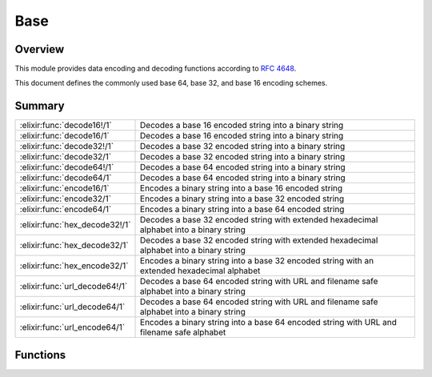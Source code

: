 Base
==============================================================

.. elixir:module:: Base

   :mtype: 

Overview
--------

This module provides data encoding and decoding functions according to
`RFC 4648 <http://tools.ietf.org/html/rfc4648>`__.

This document defines the commonly used base 64, base 32, and base 16
encoding schemes.





Summary
-------

============================== =
:elixir:func:`decode16!/1`     Decodes a base 16 encoded string into a binary string 

:elixir:func:`decode16/1`      Decodes a base 16 encoded string into a binary string 

:elixir:func:`decode32!/1`     Decodes a base 32 encoded string into a binary string 

:elixir:func:`decode32/1`      Decodes a base 32 encoded string into a binary string 

:elixir:func:`decode64!/1`     Decodes a base 64 encoded string into a binary string 

:elixir:func:`decode64/1`      Decodes a base 64 encoded string into a binary string 

:elixir:func:`encode16/1`      Encodes a binary string into a base 16 encoded string 

:elixir:func:`encode32/1`      Encodes a binary string into a base 32 encoded string 

:elixir:func:`encode64/1`      Encodes a binary string into a base 64 encoded string 

:elixir:func:`hex_decode32!/1` Decodes a base 32 encoded string with extended hexadecimal alphabet into a binary string 

:elixir:func:`hex_decode32/1`  Decodes a base 32 encoded string with extended hexadecimal alphabet into a binary string 

:elixir:func:`hex_encode32/1`  Encodes a binary string into a base 32 encoded string with an extended hexadecimal alphabet 

:elixir:func:`url_decode64!/1` Decodes a base 64 encoded string with URL and filename safe alphabet into a binary string 

:elixir:func:`url_decode64/1`  Decodes a base 64 encoded string with URL and filename safe alphabet into a binary string 

:elixir:func:`url_encode64/1`  Encodes a binary string into a base 64 encoded string with URL and filename safe alphabet 
============================== =





Functions
---------

.. elixir:function:: Base.decode16/1
   :sig: decode16(string)


   Specs:
   
 
   * decode16(binary) :: {:ok, binary} | :error
 

   
   Decodes a base 16 encoded string into a binary string.
   
   The following alphabet is used both for encoding and decoding:
   
   +---------+------------+---------+------------+---------+------------+---------+------------+
   | Value   | Encoding   | Value   | Encoding   | Value   | Encoding   | Value   | Encoding   |
   +=========+============+=========+============+=========+============+=========+============+
   | 0       | 0          | 4       | 4          | 8       | 8          | 12      | C          |
   +---------+------------+---------+------------+---------+------------+---------+------------+
   | 1       | 1          | 5       | 5          | 9       | 9          | 13      | D          |
   +---------+------------+---------+------------+---------+------------+---------+------------+
   | 2       | 2          | 6       | 6          | 10      | A          | 14      | E          |
   +---------+------------+---------+------------+---------+------------+---------+------------+
   | 3       | 3          | 7       | 7          | 11      | B          | 15      | F          |
   +---------+------------+---------+------------+---------+------------+---------+------------+
   
   **Examples**
   
   ::
   
       iex> Base.decode16("666F6F626172")
       {:ok, "foobar"}
   
   
   

.. elixir:function:: Base.decode16!/1
   :sig: decode16!(string)


   Specs:
   
 
   * decode16!(binary) :: binary
 

   
   Decodes a base 16 encoded string into a binary string.
   
   An :elixir:mod:`ArgumentError` exception is raised if the padding is incorrect or
   a non-alphabet character is present in the string.
   
   **Examples**
   
   ::
   
       iex> Base.decode16!("666F6F626172")
       "foobar"
   
   
   

.. elixir:function:: Base.decode32/1
   :sig: decode32(string)


   Specs:
   
 
   * decode32(binary) :: {:ok, binary} | :error
 

   
   Decodes a base 32 encoded string into a binary string.
   
   The following alphabet is used both for encoding and decoding:
   
   +---------+------------+---------+------------+---------+------------+---------+------------+
   | Value   | Encoding   | Value   | Encoding   | Value   | Encoding   | Value   | Encoding   |
   +=========+============+=========+============+=========+============+=========+============+
   | 0       | A          | 9       | J          | 18      | S          | 27      | 3          |
   +---------+------------+---------+------------+---------+------------+---------+------------+
   | 1       | B          | 10      | K          | 19      | T          | 28      | 4          |
   +---------+------------+---------+------------+---------+------------+---------+------------+
   | 2       | C          | 11      | L          | 20      | U          | 29      | 5          |
   +---------+------------+---------+------------+---------+------------+---------+------------+
   | 3       | D          | 12      | M          | 21      | V          | 30      | 6          |
   +---------+------------+---------+------------+---------+------------+---------+------------+
   | 4       | E          | 13      | N          | 22      | W          | 31      | 7          |
   +---------+------------+---------+------------+---------+------------+---------+------------+
   | 5       | F          | 14      | O          | 23      | X          |         |            |
   +---------+------------+---------+------------+---------+------------+---------+------------+
   | 6       | G          | 15      | P          | 24      | Y          | (pad)   | =          |
   +---------+------------+---------+------------+---------+------------+---------+------------+
   | 7       | H          | 16      | Q          | 25      | Z          |         |            |
   +---------+------------+---------+------------+---------+------------+---------+------------+
   | 8       | I          | 17      | R          | 26      | 2          |         |            |
   +---------+------------+---------+------------+---------+------------+---------+------------+
   
   **Examples**
   
   ::
   
       iex> Base.decode32("MZXW6YTBOI======")
       {:ok, "foobar"}
   
   
   

.. elixir:function:: Base.decode32!/1
   :sig: decode32!(string)


   Specs:
   
 
   * decode32!(binary) :: binary
 

   
   Decodes a base 32 encoded string into a binary string.
   
   An :elixir:mod:`ArgumentError` exception is raised if the padding is incorrect or
   a non-alphabet character is present in the string.
   
   **Examples**
   
   ::
   
       iex> Base.decode32!("MZXW6YTBOI======")
       "foobar"
   
   
   

.. elixir:function:: Base.decode64/1
   :sig: decode64(string)


   Specs:
   
 
   * decode64(binary) :: {:ok, binary} | :error
 

   
   Decodes a base 64 encoded string into a binary string.
   
   The following alphabet is used both for encoding and decoding:
   
   +---------+------------+---------+------------+---------+------------+---------+------------+
   | Value   | Encoding   | Value   | Encoding   | Value   | Encoding   | Value   | Encoding   |
   +=========+============+=========+============+=========+============+=========+============+
   | 0       | A          | 17      | R          | 34      | i          | 51      | z          |
   +---------+------------+---------+------------+---------+------------+---------+------------+
   | 1       | B          | 18      | S          | 35      | j          | 52      | 0          |
   +---------+------------+---------+------------+---------+------------+---------+------------+
   | 2       | C          | 19      | T          | 36      | k          | 53      | 1          |
   +---------+------------+---------+------------+---------+------------+---------+------------+
   | 3       | D          | 20      | U          | 37      | l          | 54      | 2          |
   +---------+------------+---------+------------+---------+------------+---------+------------+
   | 4       | E          | 21      | V          | 38      | m          | 55      | 3          |
   +---------+------------+---------+------------+---------+------------+---------+------------+
   | 5       | F          | 22      | W          | 39      | n          | 56      | 4          |
   +---------+------------+---------+------------+---------+------------+---------+------------+
   | 6       | G          | 23      | X          | 40      | o          | 57      | 5          |
   +---------+------------+---------+------------+---------+------------+---------+------------+
   | 7       | H          | 24      | Y          | 41      | p          | 58      | 6          |
   +---------+------------+---------+------------+---------+------------+---------+------------+
   | 8       | I          | 25      | Z          | 42      | q          | 59      | 7          |
   +---------+------------+---------+------------+---------+------------+---------+------------+
   | 9       | J          | 26      | a          | 43      | r          | 60      | 8          |
   +---------+------------+---------+------------+---------+------------+---------+------------+
   | 10      | K          | 27      | b          | 44      | s          | 61      | 9          |
   +---------+------------+---------+------------+---------+------------+---------+------------+
   | 11      | L          | 28      | c          | 45      | t          | 62      | +          |
   +---------+------------+---------+------------+---------+------------+---------+------------+
   | 12      | M          | 29      | d          | 46      | u          | 63      | /          |
   +---------+------------+---------+------------+---------+------------+---------+------------+
   | 13      | N          | 30      | e          | 47      | v          |         |            |
   +---------+------------+---------+------------+---------+------------+---------+------------+
   | 14      | O          | 31      | f          | 48      | w          | (pad)   | =          |
   +---------+------------+---------+------------+---------+------------+---------+------------+
   | 15      | P          | 32      | g          | 49      | x          |         |            |
   +---------+------------+---------+------------+---------+------------+---------+------------+
   | 16      | Q          | 33      | h          | 50      | y          |         |            |
   +---------+------------+---------+------------+---------+------------+---------+------------+
   
   **Examples**
   
   ::
   
       iex> Base.decode64("Zm9vYmFy")
       {:ok, "foobar"}
   
   
   

.. elixir:function:: Base.decode64!/1
   :sig: decode64!(string)


   Specs:
   
 
   * decode64!(binary) :: binary
 

   
   Decodes a base 64 encoded string into a binary string.
   
   The following alphabet is used both for encoding and decoding:
   
   An :elixir:mod:`ArgumentError` exception is raised if the padding is incorrect or
   a non-alphabet character is present in the string.
   
   **Examples**
   
   ::
   
       iex> Base.decode64!("Zm9vYmFy")
       "foobar"
   
   
   

.. elixir:function:: Base.encode16/1
   :sig: encode16(data)


   Specs:
   
 
   * encode16(binary) :: binary
 

   
   Encodes a binary string into a base 16 encoded string.
   
   **Examples**
   
   ::
   
       iex> Base.encode16("foobar")
       "666F6F626172"
   
   
   

.. elixir:function:: Base.encode32/1
   :sig: encode32(data)


   Specs:
   
 
   * encode32(binary) :: binary
 

   
   Encodes a binary string into a base 32 encoded string.
   
   **Examples**
   
   ::
   
       iex> Base.encode32("foobar")
       "MZXW6YTBOI======"
   
   
   

.. elixir:function:: Base.encode64/1
   :sig: encode64(data)


   Specs:
   
 
   * encode64(binary) :: binary
 

   
   Encodes a binary string into a base 64 encoded string.
   
   **Examples**
   
   ::
   
       iex> Base.encode64("foobar")
       "Zm9vYmFy"
   
   
   

.. elixir:function:: Base.hex_decode32/1
   :sig: hex_decode32(string)


   Specs:
   
 
   * hex_decode32(binary) :: {:ok, binary} | :error
 

   
   Decodes a base 32 encoded string with extended hexadecimal alphabet into
   a binary string.
   
   The following alphabet is used both for encoding and decoding:
   
   +---------+------------+---------+------------+---------+------------+---------+------------+
   | Value   | Encoding   | Value   | Encoding   | Value   | Encoding   | Value   | Encoding   |
   +=========+============+=========+============+=========+============+=========+============+
   | 0       | 0          | 9       | 9          | 18      | I          | 27      | R          |
   +---------+------------+---------+------------+---------+------------+---------+------------+
   | 1       | 1          | 10      | A          | 19      | J          | 28      | S          |
   +---------+------------+---------+------------+---------+------------+---------+------------+
   | 2       | 2          | 11      | B          | 20      | K          | 29      | T          |
   +---------+------------+---------+------------+---------+------------+---------+------------+
   | 3       | 3          | 12      | C          | 21      | L          | 30      | U          |
   +---------+------------+---------+------------+---------+------------+---------+------------+
   | 4       | 4          | 13      | D          | 22      | M          | 31      | V          |
   +---------+------------+---------+------------+---------+------------+---------+------------+
   | 5       | 5          | 14      | E          | 23      | N          |         |            |
   +---------+------------+---------+------------+---------+------------+---------+------------+
   | 6       | 6          | 15      | F          | 24      | O          | (pad)   | =          |
   +---------+------------+---------+------------+---------+------------+---------+------------+
   | 7       | 7          | 16      | G          | 25      | P          |         |            |
   +---------+------------+---------+------------+---------+------------+---------+------------+
   | 8       | 8          | 17      | H          | 26      | Q          |         |            |
   +---------+------------+---------+------------+---------+------------+---------+------------+
   
   **Examples**
   
   ::
   
       iex> Base.hex_decode32("CPNMUOJ1E8======")
       {:ok, "foobar"}
   
   
   

.. elixir:function:: Base.hex_decode32!/1
   :sig: hex_decode32!(string)


   Specs:
   
 
   * hex_decode32!(binary) :: binary
 

   
   Decodes a base 32 encoded string with extended hexadecimal alphabet into
   a binary string.
   
   An :elixir:mod:`ArgumentError` exception is raised if the padding is incorrect or
   a non-alphabet character is present in the string.
   
   **Examples**
   
   ::
   
       iex> Base.hex_decode32!("CPNMUOJ1E8======")
       "foobar"
   
   
   

.. elixir:function:: Base.hex_encode32/1
   :sig: hex_encode32(data)


   Specs:
   
 
   * hex_encode32(binary) :: binary
 

   
   Encodes a binary string into a base 32 encoded string with an extended
   hexadecimal alphabet.
   
   **Examples**
   
   ::
   
       iex> Base.hex_encode32("foobar")
       "CPNMUOJ1E8======"
   
   
   

.. elixir:function:: Base.url_decode64/1
   :sig: url_decode64(string)


   Specs:
   
 
   * url_decode64(binary) :: {:ok, binary} | :error
 

   
   Decodes a base 64 encoded string with URL and filename safe alphabet
   into a binary string.
   
   The following alphabet is used both for encoding and decoding:
   
   +---------+------------+---------+------------+---------+------------+---------+--------------------------------------------------------------------------------------------------------------------------------------------------------------+
   | Value   | Encoding   | Value   | Encoding   | Value   | Encoding   | Value   | Encoding                                                                                                                                                     |
   +=========+============+=========+============+=========+============+=========+==============================================================================================================================================================+
   | 0       | A          | 17      | R          | 34      | i          | 51      | z                                                                                                                                                            |
   +---------+------------+---------+------------+---------+------------+---------+--------------------------------------------------------------------------------------------------------------------------------------------------------------+
   | 1       | B          | 18      | S          | 35      | j          | 52      | 0                                                                                                                                                            |
   +---------+------------+---------+------------+---------+------------+---------+--------------------------------------------------------------------------------------------------------------------------------------------------------------+
   | 2       | C          | 19      | T          | 36      | k          | 53      | 1                                                                                                                                                            |
   +---------+------------+---------+------------+---------+------------+---------+--------------------------------------------------------------------------------------------------------------------------------------------------------------+
   | 3       | D          | 20      | U          | 37      | l          | 54      | 2                                                                                                                                                            |
   +---------+------------+---------+------------+---------+------------+---------+--------------------------------------------------------------------------------------------------------------------------------------------------------------+
   | 4       | E          | 21      | V          | 38      | m          | 55      | 3                                                                                                                                                            |
   +---------+------------+---------+------------+---------+------------+---------+--------------------------------------------------------------------------------------------------------------------------------------------------------------+
   | 5       | F          | 22      | W          | 39      | n          | 56      | 4                                                                                                                                                            |
   +---------+------------+---------+------------+---------+------------+---------+--------------------------------------------------------------------------------------------------------------------------------------------------------------+
   | 6       | G          | 23      | X          | 40      | o          | 57      | 5                                                                                                                                                            |
   +---------+------------+---------+------------+---------+------------+---------+--------------------------------------------------------------------------------------------------------------------------------------------------------------+
   | 7       | H          | 24      | Y          | 41      | p          | 58      | 6                                                                                                                                                            |
   +---------+------------+---------+------------+---------+------------+---------+--------------------------------------------------------------------------------------------------------------------------------------------------------------+
   | 8       | I          | 25      | Z          | 42      | q          | 59      | 7                                                                                                                                                            |
   +---------+------------+---------+------------+---------+------------+---------+--------------------------------------------------------------------------------------------------------------------------------------------------------------+
   | 9       | J          | 26      | a          | 43      | r          | 60      | 8                                                                                                                                                            |
   +---------+------------+---------+------------+---------+------------+---------+--------------------------------------------------------------------------------------------------------------------------------------------------------------+
   | 10      | K          | 27      | b          | 44      | s          | 61      | 9                                                                                                                                                            |
   +---------+------------+---------+------------+---------+------------+---------+--------------------------------------------------------------------------------------------------------------------------------------------------------------+
   | 11      | L          | 28      | c          | 45      | t          | 62      | -                                                                                                                                                            |
   +---------+------------+---------+------------+---------+------------+---------+--------------------------------------------------------------------------------------------------------------------------------------------------------------+
   | 12      | M          | 29      | d          | 46      | u          | 63      | \_\| \| 13\| N\| 30\| e\| 47\| v\| \| \| \| 14\| O\| 31\| f\| 48\| w\| (pad)\| =\| \| 15\| P\| 32\| g\| 49\| x\| \| \| \| 16\| Q\| 33\| h\| 50\| y\| \| \|   |
   +---------+------------+---------+------------+---------+------------+---------+--------------------------------------------------------------------------------------------------------------------------------------------------------------+
   
   **Examples**
   
   ::
   
       iex> Base.url_decode64("_3_-_A==")
       {:ok, <<255,127,254,252>>}
   
   
   

.. elixir:function:: Base.url_decode64!/1
   :sig: url_decode64!(string)


   Specs:
   
 
   * url_decode64!(binary) :: binary
 

   
   Decodes a base 64 encoded string with URL and filename safe alphabet
   into a binary string.
   
   An :elixir:mod:`ArgumentError` exception is raised if the padding is incorrect or
   a non-alphabet character is present in the string.
   
   **Examples**
   
   ::
   
       iex> Base.url_decode64!("_3_-_A==")
       <<255,127,254,252>>
   
   
   

.. elixir:function:: Base.url_encode64/1
   :sig: url_encode64(data)


   Specs:
   
 
   * url_encode64(binary) :: binary
 

   
   Encodes a binary string into a base 64 encoded string with URL and
   filename safe alphabet.
   
   **Examples**
   
   ::
   
       iex> Base.url_encode64(<<255,127,254,252>>)
       "_3_-_A=="
   
   
   







